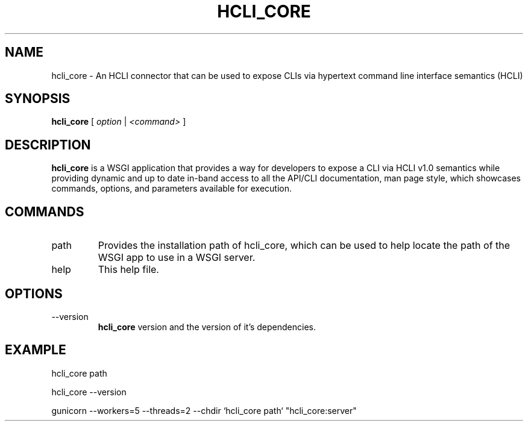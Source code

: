 .TH HCLI_CORE 1 "JUNE 2019" Linux "User Manuals"
.SH NAME
hcli_core \- An HCLI connector that can be used to expose CLIs via hypertext command line interface semantics (HCLI)
.SH SYNOPSIS
.B hcli_core
[
.I option
|
.I <command>
]
.SH DESCRIPTION
.B hcli_core
is a WSGI application that provides a way for developers to expose a CLI via HCLI v1.0 semantics
while providing dynamic and up to date in-band access to all the API/CLI documentation,
man page style, which showcases commands, options, and parameters available for execution.

.SH COMMANDS
.IP "path"
Provides the installation path of hcli_core, which can be used to help locate the path of the WSGI app to use in a WSGI server.
.IP help
This help file.
.SH OPTIONS
.IP --version
.B hcli_core
version and the version of it's dependencies.
.SH EXAMPLE
hcli_core path

hcli_core --version

gunicorn --workers=5 --threads=2 --chdir `hcli_core path` "hcli_core:server"
